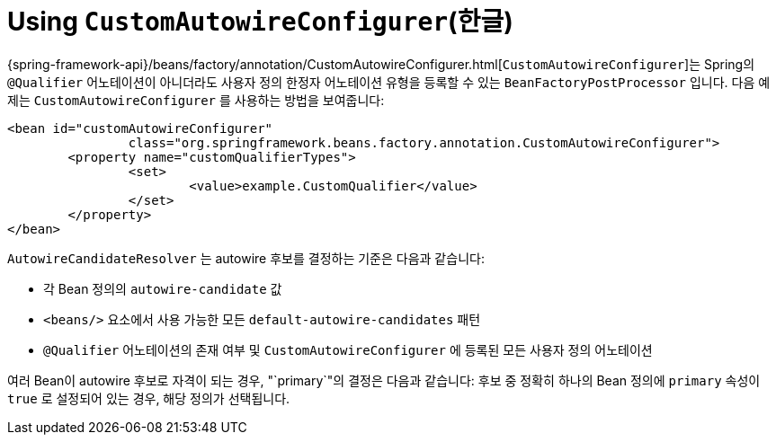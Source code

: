 [[beans-custom-autowire-configurer]]
= Using `CustomAutowireConfigurer`(한글)

{spring-framework-api}/beans/factory/annotation/CustomAutowireConfigurer.html[`CustomAutowireConfigurer`]는 Spring의 `@Qualifier` 어노테이션이 아니더라도 사용자 정의 한정자 어노테이션 유형을 등록할 수 있는 `BeanFactoryPostProcessor` 입니다.
다음 예제는 `CustomAutowireConfigurer` 를 사용하는 방법을 보여줍니다:

[source,xml,indent=0,subs="verbatim,quotes"]
----
	<bean id="customAutowireConfigurer"
			class="org.springframework.beans.factory.annotation.CustomAutowireConfigurer">
		<property name="customQualifierTypes">
			<set>
				<value>example.CustomQualifier</value>
			</set>
		</property>
	</bean>
----

`AutowireCandidateResolver` 는 autowire 후보를 결정하는 기준은 다음과 같습니다:

* 각 Bean 정의의 `autowire-candidate` 값
* `<beans/>` 요소에서 사용 가능한 모든 `default-autowire-candidates` 패턴
* `@Qualifier` 어노테이션의 존재 여부 및 `CustomAutowireConfigurer` 에 등록된 모든 사용자 정의 어노테이션

여러 Bean이 autowire 후보로 자격이 되는 경우, "`primary`"의 결정은 다음과 같습니다: 후보 중 정확히 하나의 Bean 정의에 `primary` 속성이 `true` 로 설정되어 있는 경우, 해당 정의가 선택됩니다.



